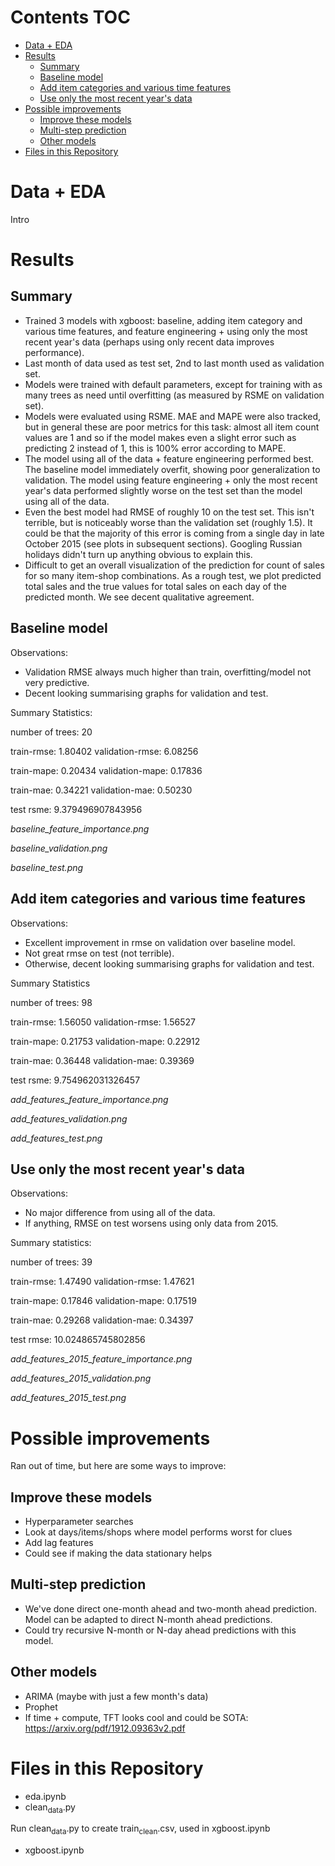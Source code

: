 # title shouldn't appear in toc
* Kaggle Predict Sales :noexport:

[[https://www.kaggle.com/c/competitive-data-science-predict-future-sales/overview][Competition link]]

* Contents :TOC:
- [[#data--eda][Data + EDA]]
- [[#results][Results]]
  - [[#summary][Summary]]
  - [[#baseline-model][Baseline model]]
  - [[#add-item-categories-and-various-time-features][Add item categories and various time features]]
  - [[#use-only-the-most-recent-years-data][Use only the most recent year's data]]
- [[#possible-improvements][Possible improvements]]
  - [[#improve-these-models][Improve these models]]
  - [[#multi-step-prediction][Multi-step prediction]]
  - [[#other-models][Other models]]
- [[#files-in-this-repository][Files in this Repository]]

* Data + EDA

Intro

* Results
** Summary

- Trained 3 models with xgboost: baseline, adding item category and various time features, and feature engineering + using only the most recent year's data (perhaps using only recent data improves performance).
- Last month of data used as test set, 2nd to last month used as validation set.
- Models were trained with default parameters, except for training with as many trees as need until overfitting (as measured by RSME on validation set).
- Models were evaluated using RSME. MAE and MAPE were also tracked, but in general these are poor metrics for this task: almost all item count values are 1 and so if the model makes even a slight error such as predicting 2 instead of 1, this is 100% error according to MAPE.
- The model using all of the data + feature engineering performed best. The baseline model immediately overfit, showing poor generalization to validation. The model using feature engineering + only the most recent year's data performed slightly worse on the test set than the model using all of the data.
- Even the best model had RMSE of roughly 10 on the test set. This isn't terrible, but is noticeably worse than the validation set (roughly 1.5). It could be that the majority of this error is coming from a single day in late October 2015 (see plots in subsequent sections). Googling Russian holidays didn't turn up anything obvious to explain this.
- Difficult to get an overall visualization of the prediction for count of sales for so many item-shop combinations. As a rough test, we plot predicted total sales and the true values for total sales on each day of the predicted month. We see decent qualitative agreement.

** Baseline model

Observations:

- Validation RMSE always much higher than train, overfitting/model not very predictive.
- Decent looking summarising graphs for validation and test.

Summary Statistics:

number of trees: 20

train-rmse: 1.80402	
validation-rmse: 6.08256

train-mape: 0.20434	
validation-mape: 0.17836

train-mae: 0.34221	
validation-mae: 0.50230

test rsme: 9.379496907843956

[[baseline_feature_importance.png]]

[[baseline_validation.png]]

[[baseline_test.png]]

** Add item categories and various time features

Observations:

- Excellent improvement in rmse on validation over baseline model.
- Not great rmse on test (not terrible).
- Otherwise, decent looking summarising graphs for validation and test.

Summary Statistics

number of trees: 98

train-rmse: 1.56050	
validation-rmse: 1.56527

train-mape: 0.21753	
validation-mape: 0.22912

train-mae: 0.36448	
validation-mae: 0.39369

test rsme: 9.754962031326457

[[add_features_feature_importance.png]]

[[add_features_validation.png]]

[[add_features_test.png]]

** Use only the most recent year's data

Observations:

- No major difference from using all of the data.
- If anything, RMSE on test worsens using only data from 2015.

Summary statistics:

number of trees: 39

train-rmse: 1.47490		
validation-rmse: 1.47621

train-mape: 0.17846	
validation-mape: 0.17519

train-mae: 0.29268	
validation-mae: 0.34397

test rmse: 10.024865745802856

[[add_features_2015_feature_importance.png]]

[[add_features_2015_validation.png]]

[[add_features_2015_test.png]]

* Possible improvements

Ran out of time, but here are some ways to improve:

** Improve these models
- Hyperparameter searches
- Look at days/items/shops where model performs worst for clues
- Add lag features
- Could see if making the data stationary helps
 
** Multi-step prediction
- We've done direct one-month ahead and two-month ahead prediction. Model can be adapted to direct N-month ahead predictions.
- Could try recursive N-month or N-day ahead predictions with this model.

** Other models
- ARIMA (maybe with just a few month's data)
- Prophet
- If time + compute, TFT looks cool and could be SOTA: https://arxiv.org/pdf/1912.09363v2.pdf
 
* Files in this Repository

- eda.ipynb
- clean_data.py

Run clean_data.py to create train_clean.csv, used in xgboost.ipynb  
  
- xgboost.ipynb

